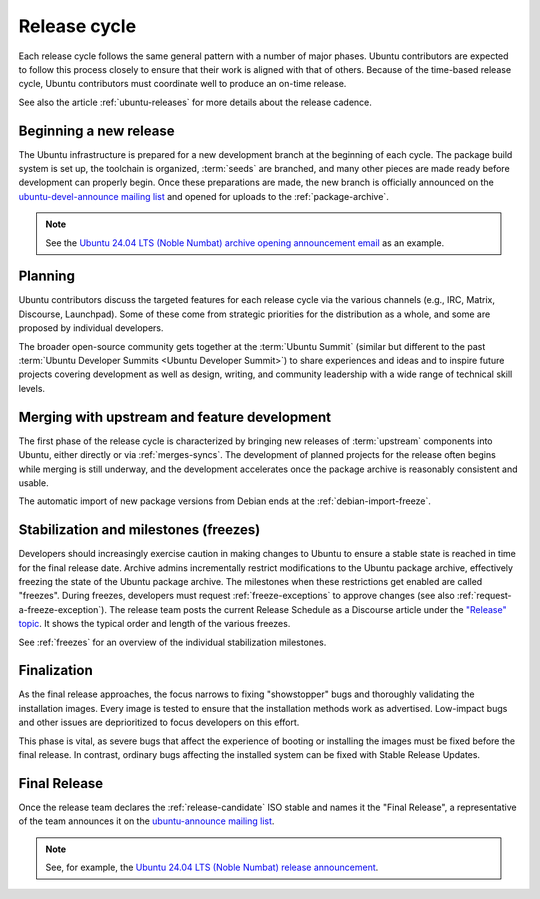 .. _release-cycle:

Release cycle
=============

Each release cycle follows the same general pattern with a number of major phases. Ubuntu contributors are expected to follow this process closely to ensure that their work is aligned with that of others. Because of the time-based release cycle, Ubuntu contributors must coordinate well to produce an on-time release.

See also the article :ref:`ubuntu-releases` for more details about the release cadence.


Beginning a new release
-----------------------

The Ubuntu infrastructure is prepared for a new development branch at the beginning of each cycle. The package build system is set up, the toolchain is organized, :term:`seeds` are branched, and many other pieces are made ready before development can properly begin. Once these preparations are made, the new branch is officially announced on the `ubuntu-devel-announce mailing list <https://lists.ubuntu.com/mailman/listinfo/ubuntu-devel-announce>`_ and opened for uploads to the :ref:`package-archive`.

.. note::
    See the `Ubuntu 24.04 LTS (Noble Numbat) archive opening announcement email <https://lists.ubuntu.com/archives/ubuntu-devel-announce/2023-October/001341.html>`_ as an example.


Planning
--------

Ubuntu contributors discuss the targeted features for each release cycle via the various channels (e.g., IRC, Matrix, Discourse, Launchpad). Some of these come from strategic priorities for the distribution as a whole, and some are proposed by individual developers.

The broader open-source community gets together at the :term:`Ubuntu Summit` (similar but different to the past :term:`Ubuntu Developer Summits <Ubuntu Developer Summit>`) to share experiences and ideas and to inspire future projects covering development as well as design, writing, and community leadership with a wide range of technical skill levels.


Merging with upstream and feature development
---------------------------------------------

The first phase of the release cycle is characterized by bringing new releases of :term:`upstream` components into Ubuntu, either directly or via :ref:`merges-syncs`. The development of planned projects for the release often begins while merging is still underway, and the development accelerates once the package archive is reasonably consistent and usable.

The automatic import of new package versions from Debian ends at the :ref:`debian-import-freeze`.


Stabilization and milestones (freezes)
--------------------------------------

Developers should increasingly exercise caution in making changes to Ubuntu to ensure a stable state is reached in time for the final release date. Archive admins incrementally restrict modifications to the Ubuntu package archive, effectively freezing the state of the Ubuntu package archive. The milestones when these restrictions get enabled are called "freezes". During freezes, developers must request :ref:`freeze-exceptions` to approve changes (see also :ref:`request-a-freeze-exception`). The release team posts the current Release Schedule as a Discourse article under the `"Release" topic <https://discourse.ubuntu.com/c/project/release>`_. It shows the typical order and length of the various freezes.

See :ref:`freezes` for an overview of the individual stabilization milestones.


Finalization
------------

As the final release approaches, the focus narrows to fixing "showstopper" bugs and thoroughly validating the installation images. Every image is tested to ensure that the installation methods work as advertised. Low-impact bugs and other issues are deprioritized to focus developers on this effort.

This phase is vital, as severe bugs that affect the experience of booting or installing the images must be fixed before the final release. In contrast, ordinary bugs affecting the installed system can be fixed with Stable Release Updates.


.. _final-release:

Final Release
-------------

Once the release team declares the :ref:`release-candidate` ISO stable and names it the "Final Release", a representative of the team announces it on the `ubuntu-announce mailing list <https://lists.ubuntu.com/archives/ubuntu-announce/>`_.

.. note::
    See, for example, the `Ubuntu 24.04 LTS (Noble Numbat) release announcement <https://lists.ubuntu.com/archives/ubuntu-announce/2024-April/000301.html>`_.
